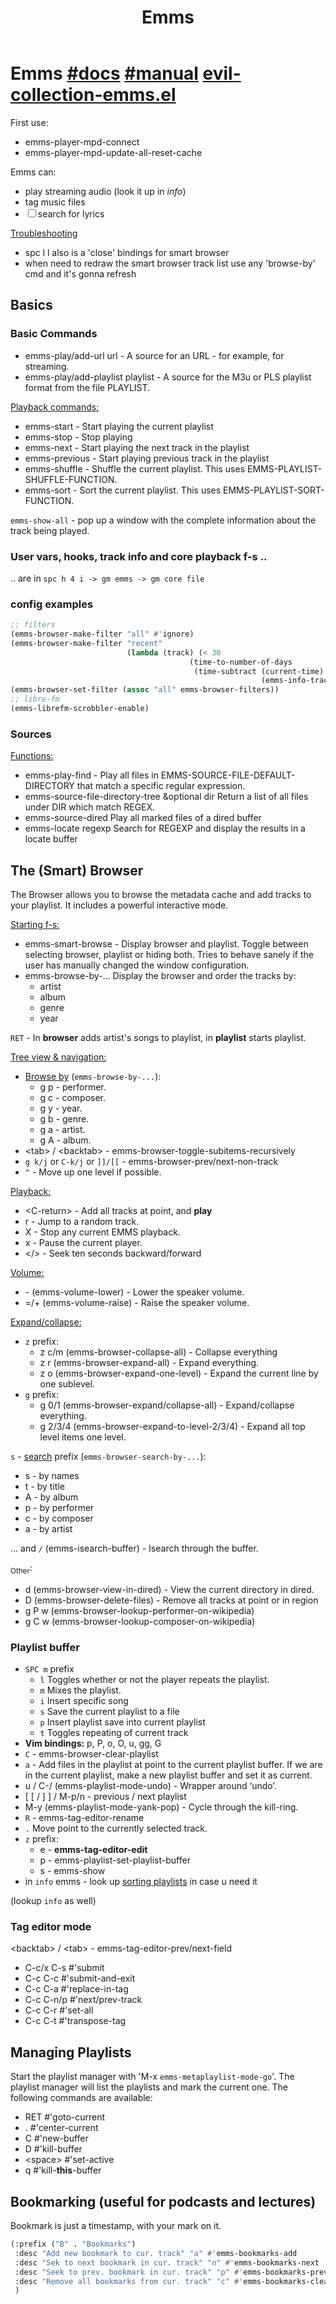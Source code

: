 #+TITLE: Emms

* Emms [[https://www.gnu.org/software/emms/][#docs]] [[https://www.gnu.org/software/emms/manual/][#manual]] [[file:~/.config/emacs/.local/straight/repos/evil-collection/modes/emms/evil-collection-emms.el][evil-collection-emms.el]]

First use:
- emms-player-mpd-connect
- emms-player-mpd-update-all-reset-cache

Emms can:
- play streaming audio (look it up in /info/)
- tag music files
- [ ] search for lyrics

[[file:~/.config/emacs/modules/app/emms/README.org::*Troubleshooting][Troubleshooting]]

- spc l l also is a 'close' bindings for smart browser
- when need to redraw the smart browser track list use any 'browse-by' cmd and
  it's gonna refresh

** Basics
*** Basic Commands
- emms-play/add-url url - A source for an URL - for example, for streaming.
- emms-play/add-playlist playlist - A source for the M3u or PLS playlist format
  from the file PLAYLIST.

_Playback commands:_
- emms-start - Start playing the current playlist
- emms-stop - Stop playing
- emms-next - Start playing the next track in the playlist
- emms-previous - Start playing previous track in the playlist
- emms-shuffle - Shuffle the current playlist. This uses
  EMMS-PLAYLIST-SHUFFLE-FUNCTION.
- emms-sort - Sort the current playlist. This uses EMMS-PLAYLIST-SORT-FUNCTION.

=emms-show-all= - pop up a window with the complete information about the track
being played.

*** User vars, hooks, track info and core playback f-s ..
.. are in =spc h 4 i -> gm emms -> gm core file=
*** config examples
#+begin_src emacs-lisp
;; filters
(emms-browser-make-filter "all" #'ignore)
(emms-browser-make-filter "recent"
                          (lambda (track) (< 30
                                        (time-to-number-of-days
                                         (time-subtract (current-time)
                                                        (emms-info-track-file-mtime track))))))
(emms-browser-set-filter (assoc "all" emms-browser-filters))
;; libre-fm
(emms-librefm-scrobbler-enable)
#+end_src

*** Sources
_Functions:_
- emms-play-find - Play all files in EMMS-SOURCE-FILE-DEFAULT-DIRECTORY that
  match a specific regular expression.
- emms-source-file-directory-tree &optional dir Return a list of all files under
  DIR which match REGEX.
- emms-source-dired Play all marked files of a dired buffer
- emms-locate regexp Search for REGEXP and display the results in a locate
  buffer

** The (Smart) Browser
The Browser allows you to browse the metadata cache and add tracks to your
playlist. It includes a powerful interactive mode.

_Starting f-s:_
- emms-smart-browse - Display browser and playlist. Toggle between selecting
  browser, playlist or hiding both. Tries to behave sanely if the user has
  manually changed the window configuration.
- emms-browse-by-... Display the browser and order the tracks by:
  - artist
  - album
  - genre
  - year

=RET= - In *browser* adds artist's songs to playlist, in *playlist* starts playlist.

_Tree view & navigation:_
- _Browse by_ (=emms-browse-by-...=):
  - g p - performer.
  - g c - composer.
  - g y - year.
  - g b - genre.
  - g a - artist.
  - g A - album.
- <tab> / <backtab> - emms-browser-toggle-subitems-recursively
- ~g k/j~ or ~C-k/j~ or ~]]/[[~ - emms-browser-prev/next-non-track
- ~^~ - Move up one level if possible.

_Playback:_
- <C-return> - Add all tracks at point, and *play*
- r - Jump to a random track.
- X - Stop any current EMMS playback.
- x - Pause the current player.
- </> - Seek ten seconds backward/forward

_Volume:_
- - (emms-volume-lower) - Lower the speaker volume.
- =/+ (emms-volume-raise) - Raise the speaker volume.

_Expand/collapse:_
- ~z~ prefix:
  - z c/m (emms-browser-collapse-all) - Collapse everything
  - z r (emms-browser-expand-all) - Expand everything.
  - z o (emms-browser-expand-one-level) - Expand the current line by one sublevel.
- ~g~ prefix:
  - g 0/1 (emms-browser-expand/collapse-all) - Expand/collapse everything.
  - g 2/3/4 (emms-browser-expand-to-level-2/3/4) - Expand all top level items
    one level.

~s~ - _search_ prefix (=emms-browser-search-by-...=):
- s - by names
- t - by title
- A - by album
- p - by performer
- c - by composer
- a - by artist

... and ~/~ (emms-isearch-buffer) - Isearch through the buffer.

_Other:
- d (emms-browser-view-in-dired) - View the current directory in dired.
- D (emms-browser-delete-files) - Remove all tracks at point or in region
- g P w (emms-browser-lookup-performer-on-wikipedia)
- g C w (emms-browser-lookup-composer-on-wikipedia)

*** Playlist buffer
+ =SPC m= prefix
  - =l= Toggles whether or not the player repeats the playlist.
  - =m= Mixes the playlist.
  - =i= Insert specific song
  - =s= Save the current playlist to a file
  - =p= Insert playlist save into current playlist
  - =t= Toggles repeating of current track
+ *Vim bindings:* p, P, o, O, u, gg, G
+ ~C~ - emms-browser-clear-playlist
+ ~a~ - Add files in the playlist at point to the current playlist buffer. If we
  are in the current playlist, make a new playlist buffer and set it as current.
+ u / C-/ (emms-playlist-mode-undo) - Wrapper around ‘undo’.
+ [ [ / ] ] / M-p/n  - previous / next playlist
+ M-y (emms-playlist-mode-yank-pop) - Cycle through the kill-ring.
+ ~R~ - emms-tag-editor-rename
+ ~.~ Move point to the currently selected track.
+ ~z~ prefix:
  - e - *emms-tag-editor-edit*
  - p - emms-playlist-set-playlist-buffer
  - s - emms-show
+ in =info= emms - look up _sorting playlists_ in case u need it

#+begin_comment
We can use the regular GNU/Emacs killing and yanking commands to move and copy
tracks in between playlist buffers.  We can use the same commands to insert
arbitrary text into the playlist buffers together with the playlist tracks. Text
which is not a track is ignored by the program and can therefore be used to
include titles and annotations within the playlist.
#+end_comment

(lookup =info= as well)

*** Tag editor mode
<backtab> / <tab> - emms-tag-editor-prev/next-field

- C-c/x C-s #'submit
- C-c C-c   #'submit-and-exit
- C-c C-a   #'replace-in-tag
- C-c C-n/p #'next/prev-track
- C-c C-r   #'set-all
- C-c C-t   #'transpose-tag

** Managing Playlists
Start the playlist manager with 'M-x =emms-metaplaylist-mode-go='. The playlist
manager will list the playlists and mark the current one. The following commands
are available:
- RET     #'goto-current
- .       #'center-current
- C       #'new-buffer
- D       #'kill-buffer
- <space> #'set-active
- q       #'kill-*this*-buffer

** Bookmarking (useful for podcasts and lectures)
Bookmark is just a timestamp, with your mark on it.

#+begin_src emacs-lisp
(:prefix ("B" . "Bookmarks")
 :desc "Add new bookmark to cur. track" "a" #'emms-bookmarks-add
 :desc "Sek to next bookmark in cur. track" "n" #'emms-bookmarks-next
 :desc "Seek to prev. bookmark in cur. track" "p" #'emms-bookmarks-prev
 :desc "Remove all bookmarks from cur. track" "c" #'emms-bookmarks-clear
 )
#+end_src
